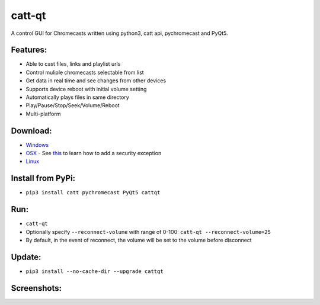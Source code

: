 catt-qt
=======

A control GUI for Chromecasts written using python3, catt api, pychromecast and PyQt5.

Features:
---------


* Able to cast files, links and playlist urls
* Control muliple chromecasts selectable from list
* Get data in real time and see changes from other devices
* Supports device reboot with initial volume setting
* Automatically plays files in same directory
* Play/Pause/Stop/Seek/Volume/Reboot
* Multi-platform

Download:
---------


* Windows_
* OSX_ - See this_ to learn how to add a security exception
* Linux_

.. _Windows: https://github.com/soreau/catt-qt/raw/master/dist/windows/cattqt.exe
.. _OSX: https://github.com/soreau/catt-qt/raw/master/dist/osx/cattqt.zip
.. _this: https://support.apple.com/en-us/HT202491
.. _Linux: https://github.com/soreau/catt-qt/raw/master/dist/linux/cattqt

Install from PyPi:
------------------


* ``pip3 install catt pychromecast PyQt5 cattqt``

Run:
----


* ``catt-qt``
* Optionally specify ``--reconnect-volume`` with range of 0-100: ``catt-qt --reconnect-volume=25``
* By default, in the event of reconnect, the volume will be set to the volume before disconnect

Update:
--------


* ``pip3 install --no-cache-dir --upgrade cattqt``

Screenshots:
------------


.. image:: https://raw.githubusercontent.com/soreau/catt-qt/master/screenshots/splashscreen.png
   :target: https://raw.githubusercontent.com/soreau/catt-qt/master/screenshots/splashscreen.png
   :alt: SplashScreen


.. image:: https://raw.githubusercontent.com/soreau/catt-qt/master/screenshots/x11.png
   :target: https://raw.githubusercontent.com/soreau/catt-qt/master/screenshots/x11.png
   :alt: X11


.. image:: https://raw.githubusercontent.com/soreau/catt-qt/master/screenshots/wayland.png
   :target: https://raw.githubusercontent.com/soreau/catt-qt/master/screenshots/wayland.png
   :alt: Wayland


.. image:: https://raw.githubusercontent.com/soreau/catt-qt/master/screenshots/osx.png
   :target: https://raw.githubusercontent.com/soreau/catt-qt/master/screenshots/osx.png
   :alt: OSX


.. image:: https://raw.githubusercontent.com/soreau/catt-qt/master/screenshots/windows.png
   :target: https://raw.githubusercontent.com/soreau/catt-qt/master/screenshots/windows.png
   :alt: Windows

